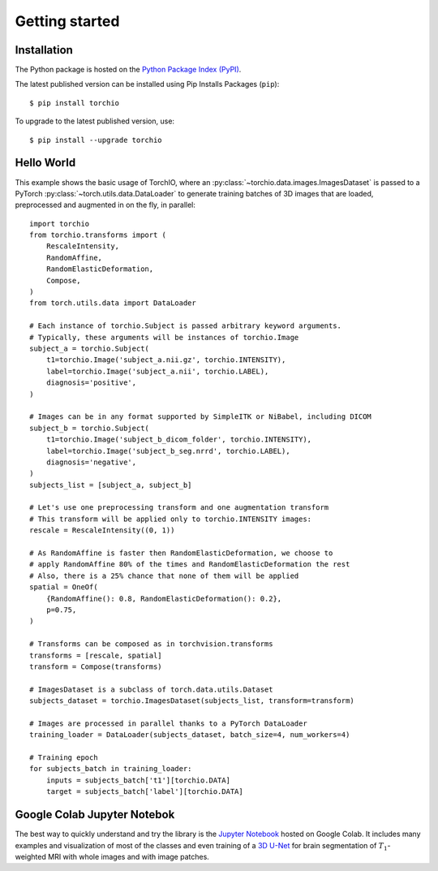 ***************
Getting started
***************

Installation
============

The Python package is hosted on the
`Python Package Index (PyPI) <https://pypi.org/project/torchio/>`_.

The latest published version can be installed
using Pip Installs Packages (``pip``)::

    $ pip install torchio

To upgrade to the latest published version, use::

    $ pip install --upgrade torchio



Hello World
===========

This example shows the basic usage of TorchIO, where an
:py:class:`~torchio.data.images.ImagesDataset` is passed to
a PyTorch :py:class:`~torch.utils.data.DataLoader` to generate training batches
of 3D images that are loaded, preprocessed and augmented in on the fly,
in parallel::

    import torchio
    from torchio.transforms import (
        RescaleIntensity,
        RandomAffine,
        RandomElasticDeformation,
        Compose,
    )
    from torch.utils.data import DataLoader

    # Each instance of torchio.Subject is passed arbitrary keyword arguments.
    # Typically, these arguments will be instances of torchio.Image
    subject_a = torchio.Subject(
        t1=torchio.Image('subject_a.nii.gz', torchio.INTENSITY),
        label=torchio.Image('subject_a.nii', torchio.LABEL),
        diagnosis='positive',
    )

    # Images can be in any format supported by SimpleITK or NiBabel, including DICOM
    subject_b = torchio.Subject(
        t1=torchio.Image('subject_b_dicom_folder', torchio.INTENSITY),
        label=torchio.Image('subject_b_seg.nrrd', torchio.LABEL),
        diagnosis='negative',
    )
    subjects_list = [subject_a, subject_b]

    # Let's use one preprocessing transform and one augmentation transform
    # This transform will be applied only to torchio.INTENSITY images:
    rescale = RescaleIntensity((0, 1))

    # As RandomAffine is faster then RandomElasticDeformation, we choose to
    # apply RandomAffine 80% of the times and RandomElasticDeformation the rest
    # Also, there is a 25% chance that none of them will be applied
    spatial = OneOf(
        {RandomAffine(): 0.8, RandomElasticDeformation(): 0.2},
        p=0.75,
    )

    # Transforms can be composed as in torchvision.transforms
    transforms = [rescale, spatial]
    transform = Compose(transforms)

    # ImagesDataset is a subclass of torch.data.utils.Dataset
    subjects_dataset = torchio.ImagesDataset(subjects_list, transform=transform)

    # Images are processed in parallel thanks to a PyTorch DataLoader
    training_loader = DataLoader(subjects_dataset, batch_size=4, num_workers=4)

    # Training epoch
    for subjects_batch in training_loader:
        inputs = subjects_batch['t1'][torchio.DATA]
        target = subjects_batch['label'][torchio.DATA]




Google Colab Jupyter Notebok
============================

|Google-Colab-notebook|

The best way to quickly understand and try the library is the
`Jupyter Notebook <https://colab.research.google.com/drive/112NTL8uJXzcMw4PQbUvMQN-WHlVwQS3i>`_
hosted on Google Colab.
It includes many examples and visualization of most of the classes and even
training of a `3D U-Net <https://www.github.com/fepegar/unet>`_ for brain
segmentation of :math:`T_1`-weighted MRI with whole images and
with image patches.

.. |Google-Colab-notebook| image:: https://colab.research.google.com/assets/colab-badge.svg
   :target: https://colab.research.google.com/drive/112NTL8uJXzcMw4PQbUvMQN-WHlVwQS3i
   :alt: Google Colab notebook
